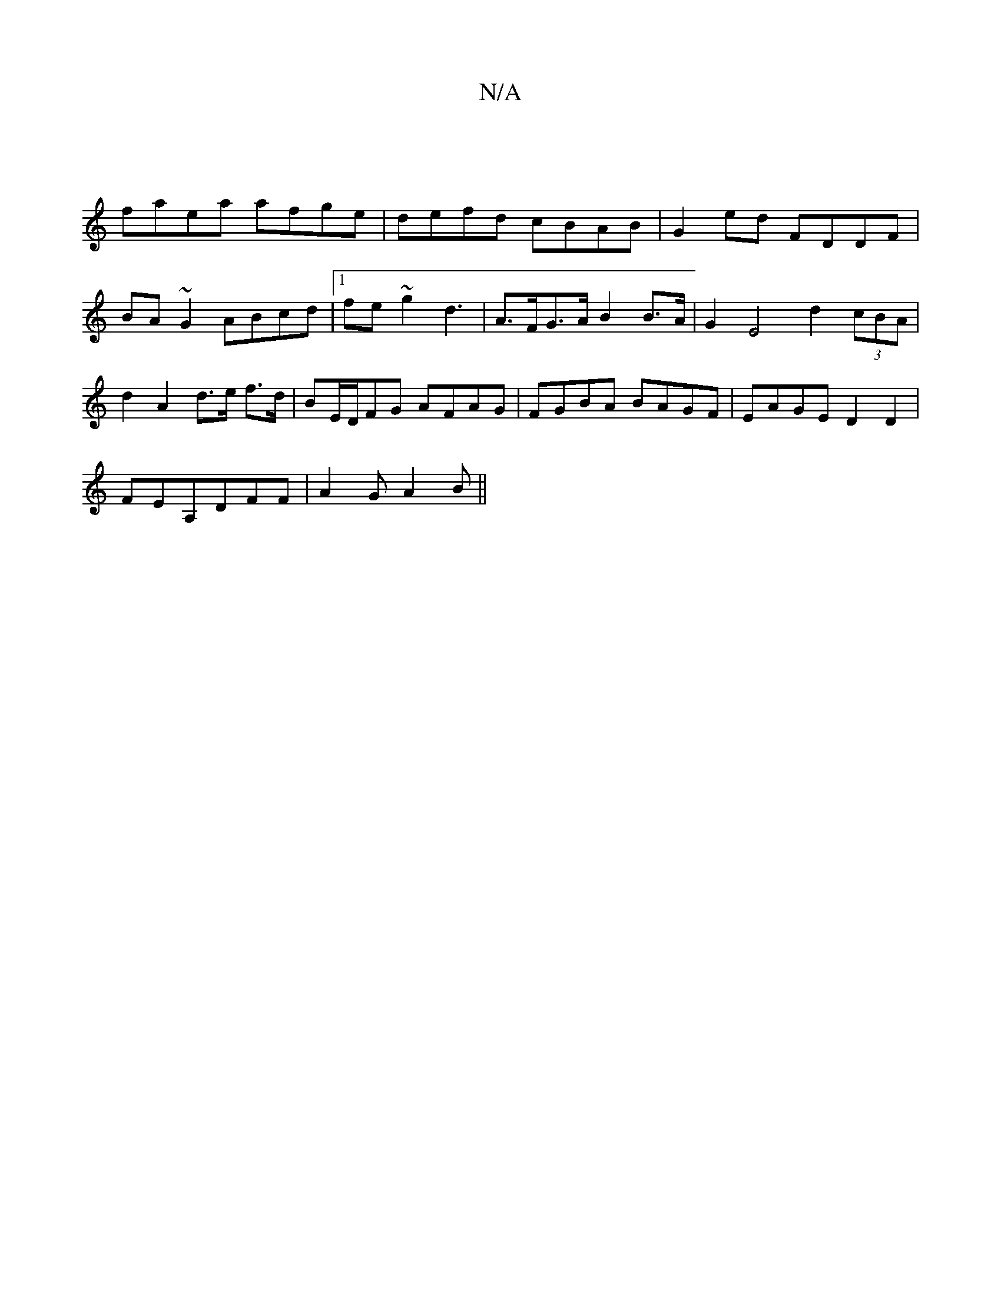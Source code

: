 X:1
T:N/A
M:4/4
R:N/A
K:Cmajor
|
faea afge|defd cBAB| G2ed FDDF|BA ~G2 ABcd|1 fe~g2 d3- | A>FG>A B2B>A | G2E4 d2 (3cBA|d2 A2 d>e f>d|BE/D/2FG AFAG|FGBA BAGF|EAGE D2D2|
FEA,DFF | A2G A2B ||

cBAF D3||

|:GE|G2AF |ABAG FDDF | EGGA BA
